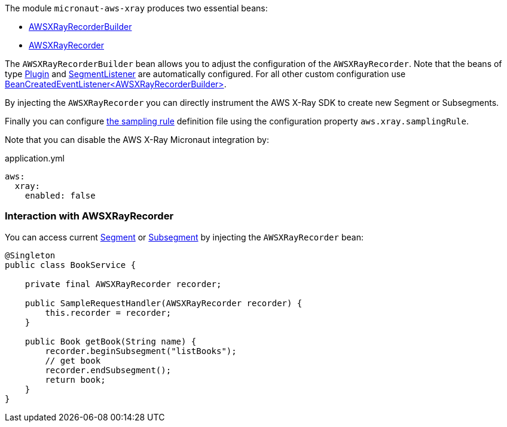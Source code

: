 The module `micronaut-aws-xray` produces two essential beans:

* https://docs.aws.amazon.com/xray-sdk-for-java/latest/javadoc/com/amazonaws/xray/AWSXRayRecorderBuilder.html[AWSXRayRecorderBuilder]
* https://docs.aws.amazon.com/xray-sdk-for-java/latest/javadoc/com/amazonaws/xray/AWSXRayRecorder.html[AWSXRayRecorder]

The `AWSXRayRecorderBuilder` bean allows you to adjust the configuration of the `AWSXRayRecorder`. Note that the beans of type https://docs.aws.amazon.com/xray-sdk-for-java/latest/javadoc/com/amazonaws/xray/plugins/Plugin.html[Plugin] and https://docs.aws.amazon.com/xray-sdk-for-java/latest/javadoc/com/amazonaws/xray/listeners/SegmentListener.html[SegmentListener] are automatically configured. For all other custom configuration use https://docs.micronaut.io/latest/api/io/micronaut/context/event/BeanCreatedEventListener.html[BeanCreatedEventListener<AWSXRayRecorderBuilder>].

By injecting the `AWSXRayRecorder` you can directly instrument the AWS X-Ray SDK to create new Segment or Subsegments.

Finally you can configure https://docs.aws.amazon.com/xray/latest/devguide/xray-console-sampling.html[the sampling rule] definition file using the configuration property `aws.xray.samplingRule`.

Note that you can disable the AWS X-Ray Micronaut integration by:

.application.yml
[source,yaml]
----
aws:
  xray:
    enabled: false
----

=== Interaction with AWSXRayRecorder
You can access current https://docs.aws.amazon.com/xray-sdk-for-java/latest/javadoc/com/amazonaws/xray/entities/Segment.html[Segment] or https://docs.aws.amazon.com/xray-sdk-for-java/latest/javadoc/com/amazonaws/xray/entities/Subsegment.html[Subsegment] by injecting the `AWSXRayRecorder` bean:

```java
@Singleton
public class BookService {

    private final AWSXRayRecorder recorder;

    public SampleRequestHandler(AWSXRayRecorder recorder) {
        this.recorder = recorder;
    }

    public Book getBook(String name) {
        recorder.beginSubsegment("listBooks");
        // get book
        recorder.endSubsegment();
        return book;
    }
}
```